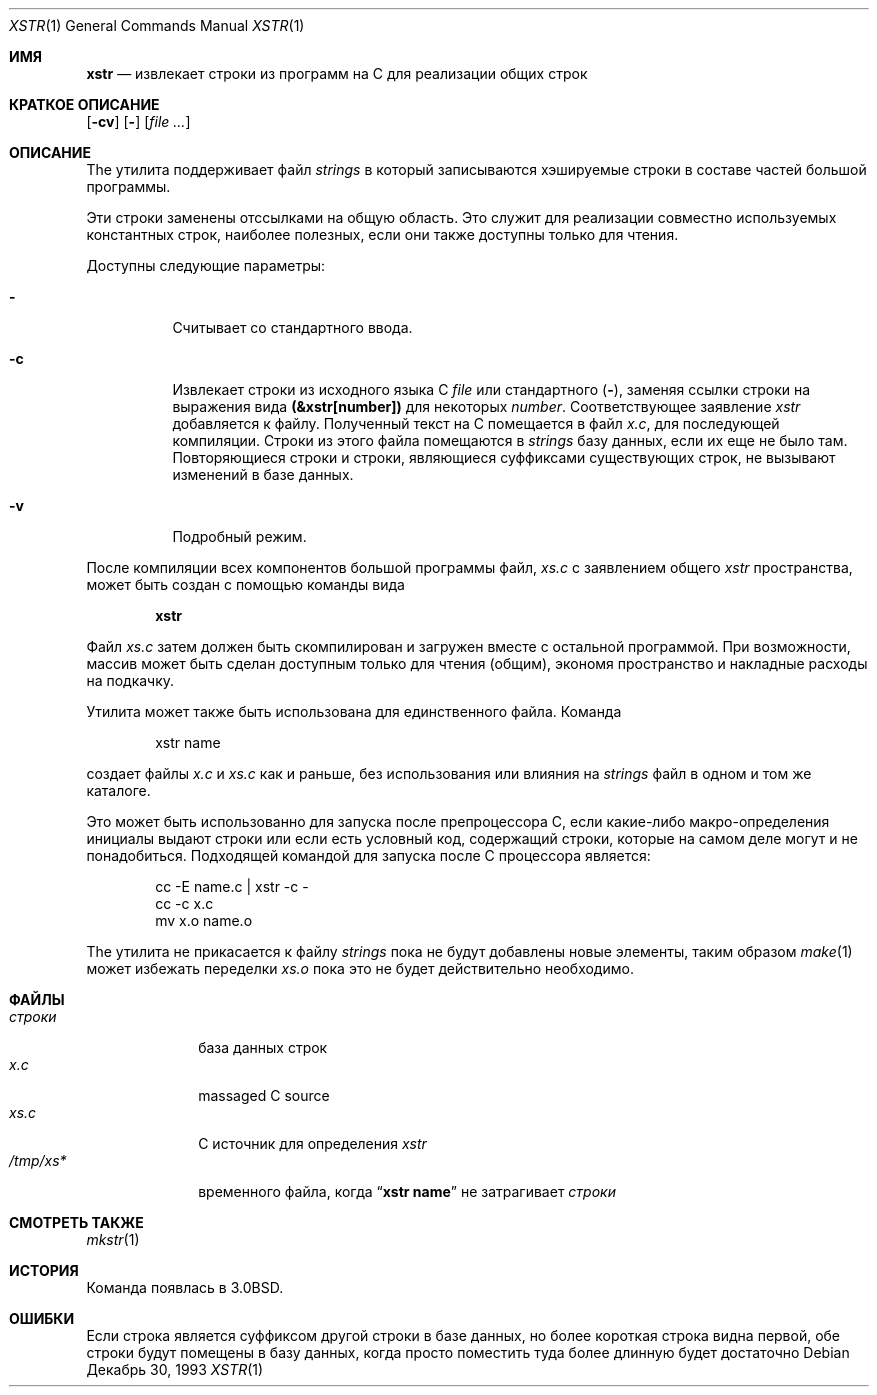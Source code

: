 .\" Copyright (c) 1980, 1993
.\"	The Regents of the University of California.  All rights reserved.
.\"
.\" Redistribution and use in source and binary forms, with or without
.\" modification, are permitted provided that the following conditions
.\" are met:
.\" 1. Redistributions of source code must retain the above copyright
.\"    notice, this list of conditions and the following disclaimer.
.\" 2. Redistributions in binary form must reproduce the above copyright
.\"    notice, this list of conditions and the following disclaimer in the
.\"    documentation and/or other materials provided with the distribution.
.\" 3. Neither the name of the University nor the names of its contributors
.\"    may be used to endorse or promote products derived from this software
.\"    without specific prior written permission.
.\"
.\" THIS SOFTWARE IS PROVIDED BY THE REGENTS AND CONTRIBUTORS ``AS IS'' AND
.\" ANY EXPRESS OR IMPLIED WARRANTIES, INCLUDING, BUT NOT LIMITED TO, THE
.\" IMPLIED WARRANTIES OF MERCHANTABILITY AND FITNESS FOR A PARTICULAR PURPOSE
.\" ARE DISCLAIMED.  IN NO EVENT SHALL THE REGENTS OR CONTRIBUTORS BE LIABLE
.\" FOR ANY DIRECT, INDIRECT, INCIDENTAL, SPECIAL, EXEMPLARY, OR CONSEQUENTIAL
.\" DAMAGES (INCLUDING, BUT NOT LIMITED TO, PROCUREMENT OF SUBSTITUTE GOODS
.\" OR SERVICES; LOSS OF USE, DATA, OR PROFITS; OR BUSINESS INTERRUPTION)
.\" HOWEVER CAUSED AND ON ANY THEORY OF LIABILITY, WHETHER IN CONTRACT, STRICT
.\" LIABILITY, OR TORT (INCLUDING NEGLIGENCE OR OTHERWISE) ARISING IN ANY WAY
.\" OUT OF THE USE OF THIS SOFTWARE, EVEN IF ADVISED OF THE POSSIBILITY OF
.\" SUCH DAMAGE.
.\"
.\"     @(#)xstr.1	8.2 (Berkeley) 12/30/93
.\"
.Dd Декабрь 30, 1993
.Dt XSTR 1
.Os
.Sh ИМЯ
.Nm xstr
.Nd "извлекает строки из программ на C для реализации общих строк "
.Sh КРАТКОЕ ОПИСАНИЕ
.Nm
.Op Fl cv
.Op Fl
.Op Ar
.Sh ОПИСАНИЕ
The
.Nm
утилита поддерживает файл
.Pa strings
в который записываются хэшируемые строки в составе частей большой программы.

Эти строки заменены отссылками на общую область. 
Это служит для реализации совместно используемых константных строк, наиболее полезных, если они 
также доступны только для чтения.
.Pp
Доступны следующие параметры:
.Bl -tag -width indent
.It Fl
Считывает со стандартного ввода.
.It Fl c
Извлекает строки из исходного языка С
.Ar file
или стандартного
.Pq Fl ,
заменяя
ссылки строки на выражения вида
.Li (&xstr[number])
для некоторых
.Ar number .
Соответствующее заявление
.Va xstr
добавляется к файлу.
Полученный текст на C помещается в файл
.Pa x.c ,
для последующей компиляции.
Строки из этого файла помещаются в
.Pa strings
базу данных, если их еще не было там.
Повторяющиеся строки и строки, являющиеся суффиксами существующих строк, 
не вызывают изменений в базе данных.
.It Fl v
Подробный режим.
.El
.Pp
После компиляции всех компонентов большой программы файл,
.Pa xs.c
с заявлением общего 
.Va xstr
пространства, может быть создан с помощью команды вида
.Pp
.Dl xstr
.Pp
Файл
.Pa xs.c
затем должен быть скомпилирован и загружен вместе с остальной программой.
При возможности, массив может быть сделан доступным только для чтения (общим), экономя пространство и накладные расходы на подкачку.
.Pp
Утилита
.Nm
может также быть использована для единственного файла.
Команда
.Bd -literal -offset indent
xstr name
.Ed
.Pp
создает файлы
.Pa x.c
и
.Pa xs.c
как и раньше, без использования или влияния на
.Pa strings
файл в одном и том же каталоге.
.Pp
Это может быть использованно для запуска
.Nm
после препроцессора C, если какие-либо макро-определения инициалы выдают строки 
или если есть условный код, содержащий строки, 
которые на самом деле могут и не понадобиться.
Подходящей командой для запуска
.Nm
после С процессора является:
.Pp
.Bd -literal -offset indent -compact
cc -E name.c | xstr -c -
cc -c x.c
mv x.o name.o
.Ed
.Pp
The
.Nm
утилита не прикасается к файлу
.Pa strings
пока не будут добавлены новые элементы, таким образом
.Xr make 1
может избежать переделки
.Pa xs.o
пока это не будет действительно необходимо.
.Sh ФАЙЛЫ
.Bl -tag -width ".Pa /tmp/xs*" -compact
.It Pa строки
база данных строк
.It Pa x.c
massaged C source
.It Pa xs.c
C источник для определения
.Va xstr
.It Pa /tmp/xs*
временного файла, когда
.Dq Li "xstr name"
не затрагивает
.Pa строки
.El
.Sh СМОТРЕТЬ ТАКЖЕ
.Xr mkstr 1
.Sh ИСТОРИЯ
Команда
.Nm
появлась в
.Bx 3.0 .
.Sh ОШИБКИ
Если строка является суффиксом другой строки в базе данных, 
но более короткая строка видна первой,
.Nm
обе строки будут помещены в базу данных, когда просто
поместить туда более длинную будет достаточно
